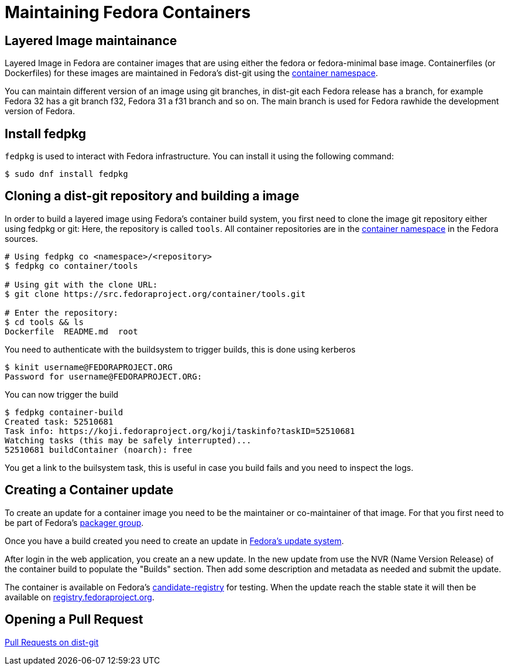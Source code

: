 = Maintaining Fedora Containers

== Layered Image maintainance

Layered Image in Fedora are container images that are using either the fedora or fedora-minimal base image. Containerfiles (or Dockerfiles) for these images are maintained in Fedora's dist-git using the https://src.fedoraproject.org/projects/container/%2A[container namespace].

You can maintain different version of an image using git branches, in dist-git each Fedora release has a branch, for example Fedora 32 has a git branch f32, Fedora 31 a f31 branch and so on. The main branch is used for Fedora rawhide the development version of Fedora.

== Install fedpkg

`fedpkg` is used to interact with Fedora infrastructure.
You can install it using the following command:
```
$ sudo dnf install fedpkg
```

== Cloning a dist-git repository and building a image

In order to build a layered image using Fedora's container build system, you first need to clone the image git repository either using fedpkg or git:
Here, the repository is called `tools`.
All container repositories are in the link:https://src.fedoraproject.org/projects/container/%2A[container namespace] in the Fedora sources.

```
# Using fedpkg co <namespace>/<repository>
$ fedpkg co container/tools

# Using git with the clone URL:
$ git clone https://src.fedoraproject.org/container/tools.git

# Enter the repository:
$ cd tools && ls
Dockerfile  README.md  root
```

You need to authenticate with the buildsystem to trigger builds, this is done using kerberos

```
$ kinit username@FEDORAPROJECT.ORG
Password for username@FEDORAPROJECT.ORG:
```

You can now trigger the build

```
$ fedpkg container-build
Created task: 52510681
Task info: https://koji.fedoraproject.org/koji/taskinfo?taskID=52510681
Watching tasks (this may be safely interrupted)...
52510681 buildContainer (noarch): free
```

You get a link to the builsystem task, this is useful in case you build fails and you need to inspect the logs.

== Creating a Container update

To create an update for a container image you need to be the maintainer or co-maintainer of that image. For that you first need to be part of Fedora's https://docs.fedoraproject.org/en-US/package-maintainers/Joining_the_Package_Maintainers/[packager group].

Once you have a build created you need to create an update in https://bodhi.fedoraproject.org/[Fedora's update system].

After login in the web application, you create an a new update. In the new update from use the NVR (Name Version Release) of the container build to populate the "Builds" section.
Then add some description and metadata as needed and submit the update.

The container is available on Fedora's https://candidate-registry.fedoraproject.org/v2/_catalog?n=200[candidate-registry] for testing. When the update reach the stable state it will then be available on https://registry.fedoraproject.org/[registry.fedoraproject.org].

== Opening a Pull Request

https://docs.fedoraproject.org/en-US/ci/pull-requests/[Pull Requests on dist-git]
